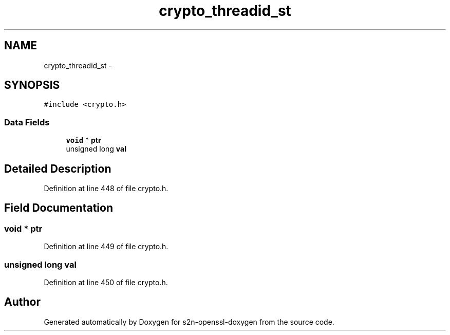.TH "crypto_threadid_st" 3 "Thu Jun 30 2016" "s2n-openssl-doxygen" \" -*- nroff -*-
.ad l
.nh
.SH NAME
crypto_threadid_st \- 
.SH SYNOPSIS
.br
.PP
.PP
\fC#include <crypto\&.h>\fP
.SS "Data Fields"

.in +1c
.ti -1c
.RI "\fBvoid\fP * \fBptr\fP"
.br
.ti -1c
.RI "unsigned long \fBval\fP"
.br
.in -1c
.SH "Detailed Description"
.PP 
Definition at line 448 of file crypto\&.h\&.
.SH "Field Documentation"
.PP 
.SS "\fBvoid\fP * ptr"

.PP
Definition at line 449 of file crypto\&.h\&.
.SS "unsigned long val"

.PP
Definition at line 450 of file crypto\&.h\&.

.SH "Author"
.PP 
Generated automatically by Doxygen for s2n-openssl-doxygen from the source code\&.
